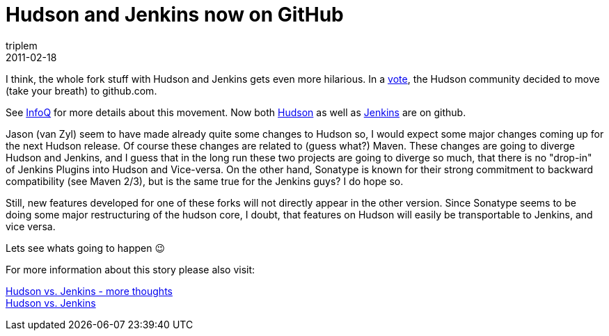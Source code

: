 = Hudson and Jenkins now on GitHub
triplem
2011-02-18
:jbake-type: post
:jbake-status: published
:jbake-tags: Linux, Java, ContinuousIntegration

I think, the whole fork stuff with Hudson and Jenkins gets even more hilarious. In a http://java.net/projects/hudson/lists/dev/archive/2011-02/message/148[vote], the Hudson community decided to move (take your breath) to github.com.

See http://www.infoq.com/news/2011/02/sonatype-hudson[InfoQ] for more details about this movement. Now both https://github.com/hudson[Hudson] as well as https://github.com/jenkinsci[Jenkins] are on github. 

Jason (van Zyl) seem to have made already quite some changes to Hudson so, I would expect some major changes coming up for the next Hudson release. Of course these changes are related to (guess what?) Maven. These changes are going to diverge Hudson and Jenkins, and I guess that in the long run these two projects are going to diverge so much, that there is no "drop-in" of Jenkins Plugins into Hudson and Vice-versa. On the other hand, Sonatype is known for their strong commitment to backward compatibility (see Maven 2/3), but is the same true for the Jenkins guys? I do hope so. 

Still, new features developed for one of these forks will not directly appear in the other version. Since Sonatype seems to be doing some major restructuring of the hudson core, I doubt, that features on Hudson will easily be transportable to Jenkins, and vice versa.

Lets see whats going to happen 😉

For more information about this story please also visit:

http://javafreedom.org/blog/?p=366[Hudson vs. Jenkins - more thoughts] +
http://javafreedom.org/blog/?p=362[Hudson vs. Jenkins]
